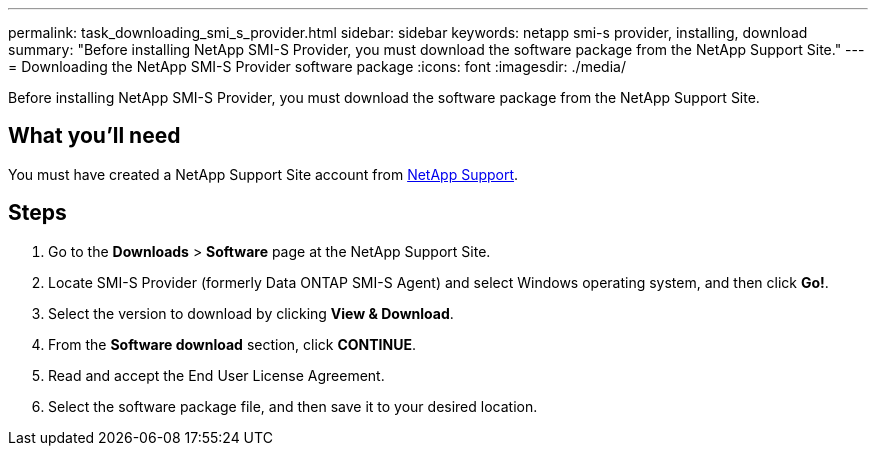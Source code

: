---
permalink: task_downloading_smi_s_provider.html
sidebar: sidebar
keywords: netapp smi-s provider, installing, download
summary: "Before installing NetApp SMI-S Provider, you must download the software package from the NetApp Support Site."
---
= Downloading the NetApp SMI-S Provider software package
:icons: font
:imagesdir: ./media/

[.lead]
Before installing NetApp SMI-S Provider, you must download the software package from the NetApp Support Site.

== What you'll need

You must have created a NetApp Support Site account from https://mysupport.netapp.com/site/global/dashboard[NetApp Support].

== Steps

. Go to the *Downloads* > *Software* page at the NetApp Support Site.
. Locate SMI-S Provider (formerly Data ONTAP SMI-S Agent) and select Windows operating system, and then click *Go!*.
. Select the version to download by clicking *View & Download*.
. From the *Software download* section, click *CONTINUE*.
. Read and accept the End User License Agreement.
. Select the software package file, and then save it to your desired location.
